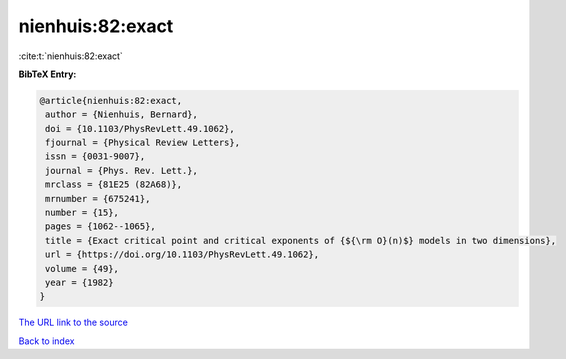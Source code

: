 nienhuis:82:exact
=================

:cite:t:`nienhuis:82:exact`

**BibTeX Entry:**

.. code-block:: bibtex

   @article{nienhuis:82:exact,
    author = {Nienhuis, Bernard},
    doi = {10.1103/PhysRevLett.49.1062},
    fjournal = {Physical Review Letters},
    issn = {0031-9007},
    journal = {Phys. Rev. Lett.},
    mrclass = {81E25 (82A68)},
    mrnumber = {675241},
    number = {15},
    pages = {1062--1065},
    title = {Exact critical point and critical exponents of {${\rm O}(n)$} models in two dimensions},
    url = {https://doi.org/10.1103/PhysRevLett.49.1062},
    volume = {49},
    year = {1982}
   }
`The URL link to the source <ttps://doi.org/10.1103/PhysRevLett.49.1062}>`_


`Back to index <../By-Cite-Keys.html>`_
